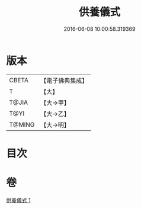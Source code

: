 #+TITLE: 供養儀式 
#+DATE: 2016-06-08 10:00:58.319369

* 版本
 |     CBETA|【電子佛典集成】|
 |         T|【大】     |
 |     T@JIA|【大→甲】   |
 |      T@YI|【大→乙】   |
 |    T@MING|【大→明】   |

* 目次

* 卷
[[file:KR6j0017_001.txt][供養儀式 1]]

